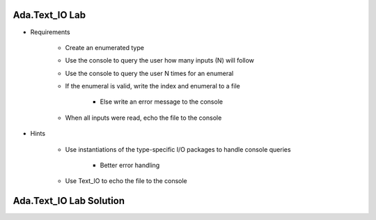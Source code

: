 ----------------------
Ada.Text_IO Lab
----------------------
   
* Requirements
   
   - Create an enumerated type
   - Use the console to query the user how many inputs (N) will follow
   - Use the console to query the user N times for an enumeral
   - If the enumeral is valid, write the index and enumeral to a file

      * Else write an error message to the console

   - When all inputs were read, echo the file to the console

* Hints

   - Use instantiations of the type-specific I/O packages to handle console queries

      * Better error handling

   - Use Text_IO to echo the file to the console
 
----------------------------------------------
Ada.Text_IO Lab Solution
----------------------------------------------

.. container:: source_include labs/answers/spec_890_ada_text_io.txt :code:Ada

